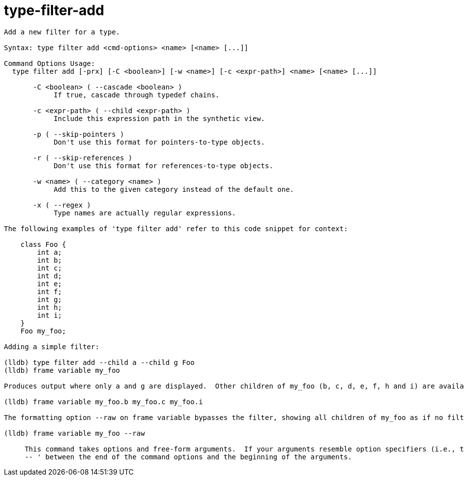 = type-filter-add

----
Add a new filter for a type.

Syntax: type filter add <cmd-options> <name> [<name> [...]]

Command Options Usage:
  type filter add [-prx] [-C <boolean>] [-w <name>] [-c <expr-path>] <name> [<name> [...]]

       -C <boolean> ( --cascade <boolean> )
            If true, cascade through typedef chains.

       -c <expr-path> ( --child <expr-path> )
            Include this expression path in the synthetic view.

       -p ( --skip-pointers )
            Don't use this format for pointers-to-type objects.

       -r ( --skip-references )
            Don't use this format for references-to-type objects.

       -w <name> ( --category <name> )
            Add this to the given category instead of the default one.

       -x ( --regex )
            Type names are actually regular expressions.

The following examples of 'type filter add' refer to this code snippet for context:

    class Foo {
        int a;
        int b;
        int c;
        int d;
        int e;
        int f;
        int g;
        int h;
        int i;
    }
    Foo my_foo;

Adding a simple filter:

(lldb) type filter add --child a --child g Foo
(lldb) frame variable my_foo

Produces output where only a and g are displayed.  Other children of my_foo (b, c, d, e, f, h and i) are available by asking for them explicitly:

(lldb) frame variable my_foo.b my_foo.c my_foo.i

The formatting option --raw on frame variable bypasses the filter, showing all children of my_foo as if no filter was defined:

(lldb) frame variable my_foo --raw
     
     This command takes options and free-form arguments.  If your arguments resemble option specifiers (i.e., they start with a - or --), you must use '
     -- ' between the end of the command options and the beginning of the arguments.
----